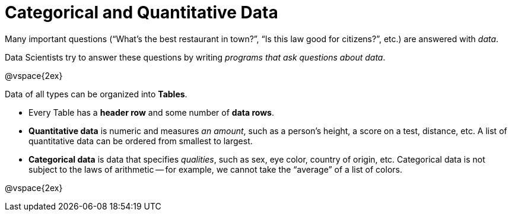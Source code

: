 = Categorical and Quantitative Data

Many important questions (“What’s the best restaurant in town?”, “Is this law good for citizens?”, etc.) are answered with _data_. +

Data Scientists try to answer these questions by writing _programs that ask questions about data_.


@vspace{2ex}

Data of all types can be organized into *Tables*.

- Every Table has a *header row* and some number of *data rows*.
- *Quantitative data* is numeric and measures _an amount_, such as a person’s height, a score on a test, distance, etc. A list of quantitative data can be ordered from smallest to largest.
- *Categorical data* is data that specifies _qualities_, such as sex, eye color, country of origin, etc. Categorical data is not subject to the laws of arithmetic -- for example, we cannot take the “average” of a list of colors.

@vspace{2ex}
